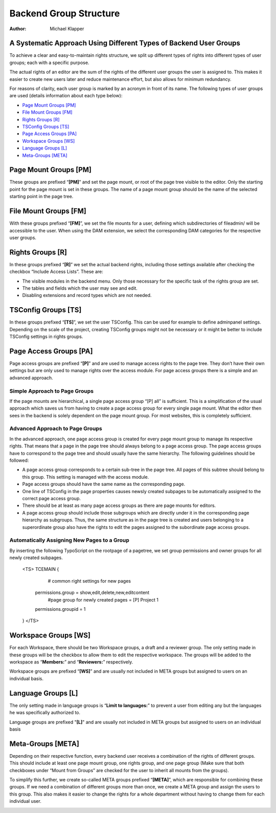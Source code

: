=======================
Backend Group Structure
=======================
:Author: Michael Klapper

A Systematic Approach Using Different Types of Backend User Groups
==================================================================
To achieve a clear and easy-to-maintain rights structure, we split up different types of rights into
different types of user groups; each with a specific purpose.

The actual rights of an editor are the sum of the rights of the different user groups the user is
assigned to. This makes it easier to create new users later and reduce maintenance effort, but also
allows for minimum redundancy.

For reasons of clarity, each user group is marked by an acronym in front of its name. The following
types of user groups are used (details information about each type below):

- `Page Mount Groups [PM]`_
- `File Mount Groups [FM]`_
- `Rights Groups [R]`_
- `TSConfig Groups [TS]`_
- `Page Access Groups [PA]`_
- `Workspace Groups [WS]`_
- `Language Groups [L]`_
- `Meta-Groups [META]`_


Page Mount Groups [PM]
======================
These groups are prefixed “**[PM]**” and set the page mount, or root of the page tree visible to the editor.
Only the starting point for the page mount is set in these groups. The name of a page mount group
should be the name of the selected starting point in the page tree.

File Mount Groups [FM]
======================
With these groups prefixed “**[FM]**”, we set the file mounts for a user, defining which subdirectories of
fileadmin/ will be accessible to the user. When using the DAM extension, we select the corresponding
DAM categories for the respective user groups.

Rights Groups [R]
======================
In these groups prefixed “**[R]**” we set the actual backend rights, including those settings available
after checking the checkbox “Include Access Lists”. These are:

- The visible modules in the backend menu. Only those necessary for the specific task of the rights group are set.
- The tables and fields which the user may see and edit.
- Disabling extensions and record types which are not needed.

TSConfig Groups [TS]
======================
In these groups prefixed “**[TS]**”, we set the user TSConfig. This can be used for example to define
adminpanel settings. Depending on the scale of the project, creating TSConfig groups might not be
necessary or it might be better to include TSConfig settings in rights groups.

Page Access Groups [PA]
======================
Page access groups are prefixed “**[P]**” and are used to manage access rights to the page tree. They
don’t have their own settings but are only used to manage rights over the access module. For page
access groups there is a simple and an advanced approach.

Simple Approach to Page Groups
------------------------------
If the page mounts are hierarchical, a single page access group “[P] all” is sufficient. This is a
simplification of the usual approach which saves us from having to create a page access group for
every single page mount. What the editor then sees in the backend is solely dependent on the page
mount group. For most websites, this is completely sufficient.

Advanced Approach to Page Groups
--------------------------------
In the advanced approach, one page access group is created for every page mount group to manage
its respective rights. That means that a page in the page tree should always belong to a page access
group. The page access groups have to correspond to the page tree and should usually have the same
hierarchy. The following guidelines should be followed:

- A page access group corresponds to a certain sub-tree in the page tree. All pages of this subtree should belong to this group. This setting is managed with the access module.
- Page access groups should have the same name as the corresponding page.
- One line of TSConfig in the page properties causes newsly created subpages to be automatically assigned to the correct page access group.
- There should be at least as many page access groups as there are page mounts for editors.
- A page access group should include those subgroups which are directly under it in the corresponding page hierarchy as subgroups. Thus, the same structure as in the page tree is created and users belonging to a superordinate group also have the rights to edit the pages assigned to the subordinate page access groups.

Automatically Assigning New Pages to a Group
--------------------------------------------
By inserting the following TypoScript on the rootpage of a pagetree, we set group permissions and
owner groups for all newly created subpages.
    <TS>
    TCEMAIN {
            # common right settings for new pages
        permissions.group = show,edit,delete,new,editcontent
            #page group for newly created pages = [P] Project 1
        permissions.groupid = 1
    }
    </TS>

Workspace Groups [WS]
======================
For each Workspace, there should be two Workspace groups, a draft and a reviewer group. The only
setting made in these groups will be the checkbox to allow them to edit the respective workspace. The
groups will be added to the workspace as “**Members:**” and “**Reviewers:**” respectively.

Workspace groups are prefixed “**[WS]**” and are usually not included in META groups but assigned to
users on an individual basis.

Language Groups [L]
======================
The only setting made in language groups is “**Limit to languages:**” to prevent a user from editing any
but the languages he was specifically authorized to.

Language groups are prefixed "**[L]**" and are usually not included in META groups but assigned to
users on an individual basis

Meta-Groups [META]
======================
Depending on their respective function, every backend user receives a combination of the rights of
different groups. This should include at least one page mount group, one rights group, and one page
group (Make sure that both checkboxes under “Mount from Groups” are checked for the user to
inherit all mounts from the groups).

To simplify this further, we create so-called META groups prefixed “**[META]**”, which are responsible
for combining these groups. If we need a combination of different groups more than once, we create a
META group and assign the users to this group. This also makes it easier to change the rights for a
whole department without having to change them for each individual user.

.. image:: ../../../master/ext_icon.gif